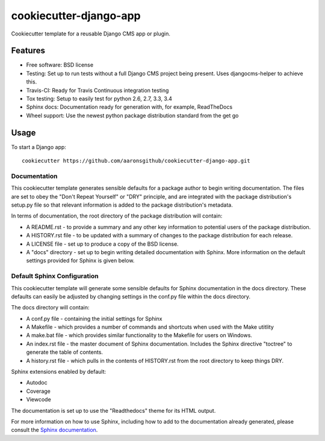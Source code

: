======================
cookiecutter-django-app
======================

Cookiecutter template for a reusable Django CMS app or plugin.

Features
--------

* Free software: BSD license
* Testing: Set up to run tests without a full Django CMS project being present. Uses djangocms-helper to achieve this.
* Travis-CI: Ready for Travis Continuous integration testing
* Tox testing: Setup to easily test for python 2.6, 2.7, 3.3, 3.4
* Sphinx docs: Documentation ready for generation with, for example, ReadTheDocs
* Wheel support: Use the newest python package distribution standard from the get go

Usage
-----

To start a Django app::

    cookiecutter https://github.com/aaronsgithub/cookiecutter-django-app.git

Documentation
^^^^^^^^^^^^^

This cookiecutter template generates sensible defaults for a package author to begin writing documentation. The files are set to obey the "Don't Repeat Yourself" or "DRY" principle, and are integrated with the package distribution's setup.py file so that relevant information is added to the package distribution's metadata.

In terms of documentation, the root directory of the package distribution will contain:

* A README.rst - to provide a summary and any other key information to potential users of the package distribution.
* A HISTORY.rst file - to be updated with a summary of changes to the package distribution for each release.
* A LICENSE file - set up to produce a copy of the BSD license.
* A "docs" directory - set up to begin writing detailed documentation with Sphinx. More information on the default settings provided for Sphinx is given below.

Default Sphinx Configuration
^^^^^^^^^^^^^^^^^^^^^^^^^^^^

This cookiecutter template will generate some sensible defaults for Sphinx documentation in the docs directory. These defaults can easily be adjusted by changing settings in the conf.py file within the docs directory.

The docs directory will contain:

* A conf.py file - containing the initial settings for Sphinx
* A Makefile - which provides a number of commands and shortcuts when used with the Make utitlity
* A make.bat file - which provides similar functionality to the Makefile for users on Windows.
* An index.rst file - the master document of Sphinx documentation. Includes the Sphinx directive "toctree" to generate the table of contents.
* A history.rst file - which pulls in the contents of HISTORY.rst from the root directory to keep things DRY.

Sphinx extensions enabled by default:

* Autodoc
* Coverage
* Viewcode

The documentation is set up to use the "Readthedocs" theme for its HTML output.

For more information on how to use Sphinx, including how to add to the documentation already generated, please consult the `Sphinx documentation <http://sphinx-doc.org/>`_.
